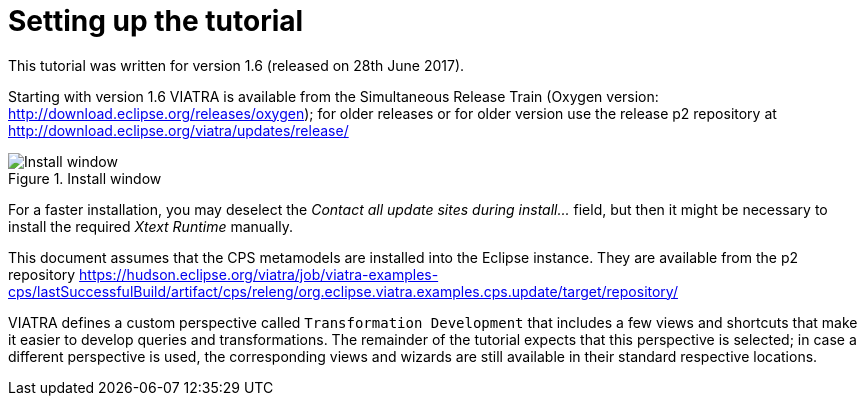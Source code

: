 ifdef::env-github,env-browser[:outfilesuffix: .adoc]
ifndef::rootdir[:rootdir: ./]
:imagesdir: {rootdir}/images

[[environment]]
= Setting up the tutorial

This tutorial was written for version 1.6 (released on 28th June 2017).

Starting with version 1.6 VIATRA is available from the Simultaneous Release Train (Oxygen version: http://download.eclipse.org/releases/oxygen); for older releases or for older version use the release p2 repository at http://download.eclipse.org/viatra/updates/release/

.Install window
image::install.png[Install window]

For a faster installation, you may deselect the _Contact all update sites during install\..._ field, but then it might be necessary to install the required _Xtext Runtime_ manually.

This document assumes that the CPS metamodels are installed into the Eclipse instance. They are available from the p2 repository https://hudson.eclipse.org/viatra/job/viatra-examples-cps/lastSuccessfulBuild/artifact/cps/releng/org.eclipse.viatra.examples.cps.update/target/repository/

VIATRA defines a custom perspective called `Transformation Development` that includes a few views and shortcuts that make it easier to develop queries and transformations. The remainder of the tutorial expects that this perspective is selected; in case a different perspective is used, the corresponding views and wizards are still available in their standard respective locations.